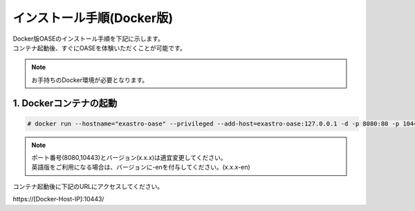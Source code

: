 =================================
インストール手順(Docker版)
=================================

| Docker版OASEのインストール手順を下記に示します。
| コンテナ起動後、すぐにOASEを体験いただくことが可能です。

.. note:: お手持ちのDocker環境が必要となります。

1. Dockerコンテナの起動
-----------------------

.. code-block:: rst

 # docker run --hostname="exastro-oase" --privileged --add-host=exastro-oase:127.0.0.1 -d -p 8080:80 -p 10443:443 --name exastro01 exastro/oase:x.x.x-ja

.. note:: 
   | ポート番号(8080,10443)とバージョン(x.x.x)は適宜変更してください。
   | 英語版をご利用になる場合は、バージョンに-enを付与してください。(x.x.x-en)

コンテナ起動後に下記のURLにアクセスしてください。

| \https://[Docker-Host-IP]:10443/

